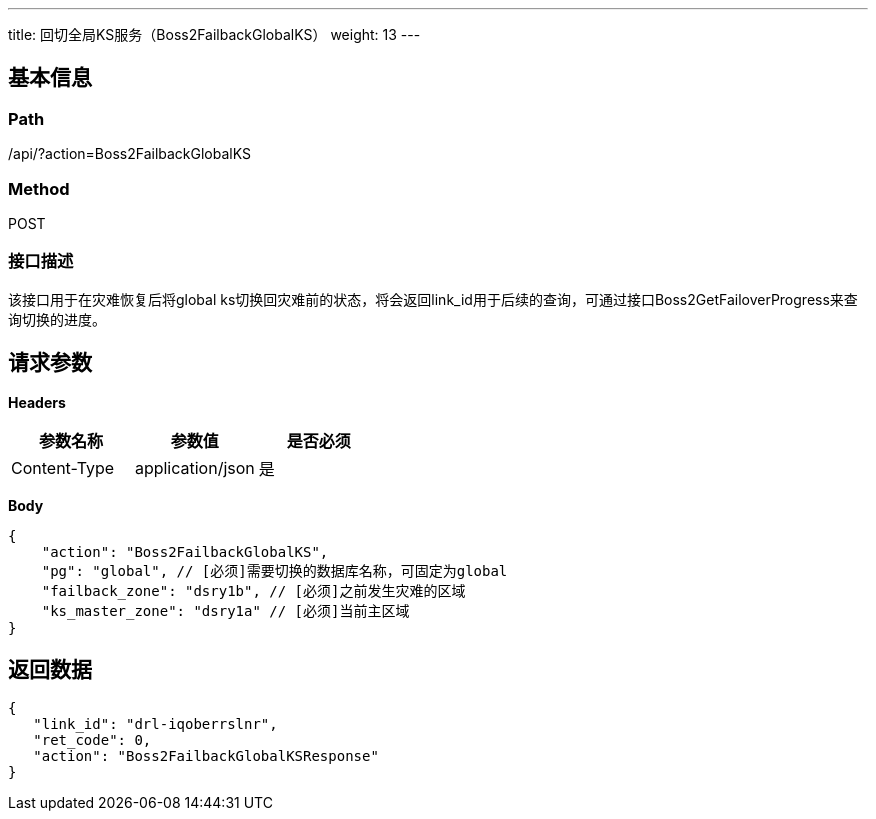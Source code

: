 ---
title: 回切全局KS服务（Boss2FailbackGlobalKS）
weight: 13
---

== 基本信息

=== Path
/api/?action=Boss2FailbackGlobalKS

=== Method
POST

=== 接口描述
该接口用于在灾难恢复后将global ks切换回灾难前的状态，将会返回link_id用于后续的查询，可通过接口Boss2GetFailoverProgress来查询切换的进度。


== 请求参数

*Headers*

[cols="3*", options="header"]

|===
| 参数名称 | 参数值 | 是否必须

| Content-Type
| application/json
| 是
|===

*Body*

[,javascript]
----
{
    "action": "Boss2FailbackGlobalKS",
    "pg": "global", // [必须]需要切换的数据库名称，可固定为global
    "failback_zone": "dsry1b", // [必须]之前发生灾难的区域
    "ks_master_zone": "dsry1a" // [必须]当前主区域
}
----

== 返回数据

[,javascript]
----
{
   "link_id": "drl-iqoberrslnr",
   "ret_code": 0,
   "action": "Boss2FailbackGlobalKSResponse"
}
----
